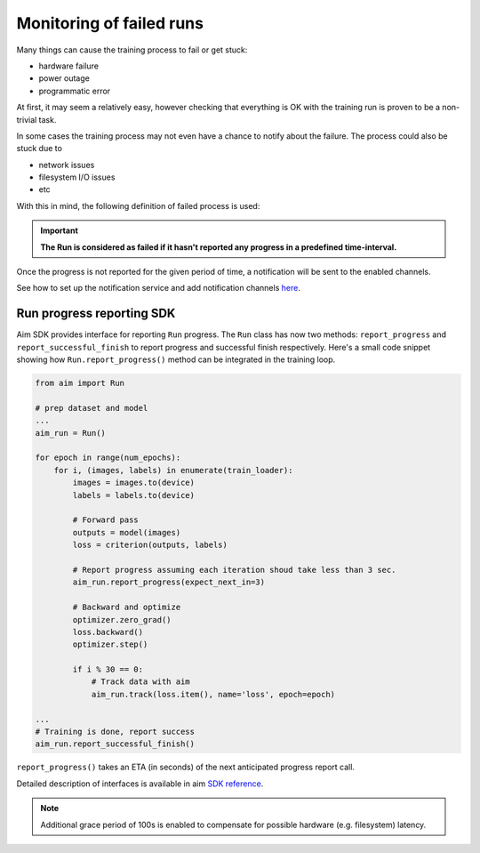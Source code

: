 ============================
 Monitoring of failed runs
============================

Many things can cause the training process to fail or get stuck:

- hardware failure
- power outage
- programmatic error

At first, it may seem a relatively easy, however checking that everything is OK with the training run is proven to be a non-trivial task.

In some cases the training process may not even have a chance to notify about the failure. The process could also be stuck due to

- network issues
- filesystem I/O issues
- etc

With this in mind, the following definition of failed process is used:

.. important::
  **The Run is considered as failed if it hasn't reported any progress in a predefined time-interval.**

Once the progress is not reported for the given period of time, a notification will be sent to the enabled channels.

See how to set up the notification service and add notification channels `here <./notifications.html>`_.

Run progress reporting SDK
==========================

Aim SDK provides interface for reporting ``Run`` progress. The ``Run`` class has now two methods: ``report_progress`` and ``report_successful_finish`` to report progress and successful finish respectively.
Here's a small code snippet showing how ``Run.report_progress()`` method can be integrated in the training loop.

.. code-block:: python

   from aim import Run

   # prep dataset and model
   ...
   aim_run = Run()

   for epoch in range(num_epochs):
       for i, (images, labels) in enumerate(train_loader):
           images = images.to(device)
           labels = labels.to(device)

           # Forward pass
           outputs = model(images)
           loss = criterion(outputs, labels)

           # Report progress assuming each iteration shoud take less than 3 sec.
           aim_run.report_progress(expect_next_in=3)

           # Backward and optimize
           optimizer.zero_grad()
           loss.backward()
           optimizer.step()

           if i % 30 == 0:
               # Track data with aim
               aim_run.track(loss.item(), name='loss', epoch=epoch)

   ...
   # Training is done, report success
   aim_run.report_successful_finish()

``report_progress()`` takes an ETA (in seconds) of the next anticipated progress report call.

Detailed description of interfaces is available in aim `SDK reference <../refs/sdk.html#aim.sdk.run.Run.report_progress>`__.

.. note::
   Additional grace period of 100s is enabled to compensate for possible hardware (e.g. filesystem) latency.

